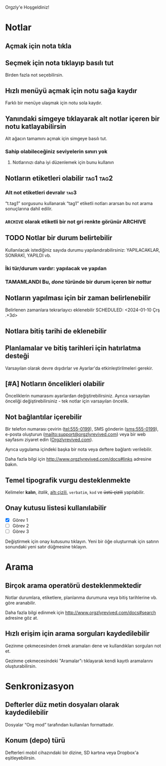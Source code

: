 Orgzly'e Hoşgeldiniz!

* Notlar
** Açmak için nota tıkla
** Seçmek için nota tıklayıp basılı tut

Birden fazla not seçebilirsin.

** Hızlı menüyü açmak için notu sağa kaydır

Farklı bir menüye ulaşmak için notu sola kaydır.

** Yanındaki simgeye tıklayarak alt notlar içeren bir notu katlayabilirsin

Alt ağacın tamamını açmak için simgeye basılı tut.

*** Sahip olabileceğiniz seviyelerin sınırı yok
**** Notlarınızı daha iyi düzenlemek için bunu kullanın

** Notların etiketleri olabilir :tag1:tag2:
*** Alt not etiketleri devralır :tag3:

“t.tag1” sorgusunu kullanarak “tag1” etiketli notları ararsan bu not arama sonuçlarına dahil edilir.

*** =ARCHIVE= olarak etiketli bir not gri renkte görünür :ARCHIVE:

** TODO Notlar bir durum belirtebilir

Kullanılacak istediğiniz sayıda durumu yapılandırabilirsiniz: YAPILACAKLAR, SONRAKİ, YAPILDI vb.

*** İki tür/durum vardır: yapılacak ve yapılan

*** TAMAMLANDI Bu, /done/ türünde bir durum içeren bir nottur
CLOSED: [2024-01-10 Çrş 22:09]

** Notların yapılması için bir zaman belirlenebilir
SCHEDULED: <2024-01-10 Çrş 22:09>

Belirlenen zamanlara tekrarlayıcı eklenebilir
SCHEDULED: <2024-01-10 Çrş .+3d>

** Notlara bitiş tarihi de eklenebilir
DEADLINE: <2024-01-10 Çrş>

** Planlamalar ve bitiş tarihleri için hatırlatma desteği

Varsayılan olarak devre dışıdırlar ve Ayarlar'da etkinleştirilmeleri gerekir.

** [#A] Notların öncelikleri olabilir

Önceliklerin numarasını ayarlardan değiştirebilirsiniz. Ayrıca varsayılan önceliği değiştirebilirsiniz - tek notlar için varsayılan öncelik.

** Not bağlantılar içerebilir

Bir telefon numarası çevirin (tel:555-0199), SMS gönderin (sms:555-0199), e-posta oluşturun (mailto:support@orgzlyrevived.com) veya bir web sayfasını ziyaret edin ([[http://www.orgzlyrevived.com][Orgzlyrevived.com]]).

Ayrıca uygulama içindeki başka bir nota veya deftere bağlantı verilebilir.

Daha fazla bilgi için http://www.orgzlyrevived.com/docs#links adresine bakın.

** Temel tipografik vurgu desteklenmekte

Kelimeler *kalın*, /italik/, _altı çizili_, =verbatim=, ~kod~ ve +üstü çizili+ yapılabilir.

** Onay kutusu listesi kullanılabilir

- [X] Görev 1
- [ ] Görev 2
- [ ] Görev 3

Değiştirmek için onay kutusunu tıklayın. Yeni bir öğe oluşturmak için satırın sonundaki yeni satır düğmesine tıklayın.

* Arama
** Birçok arama operatörü desteklenmektedir

Notlar durumlara, etiketlere, planlanma durumuna veya bitiş tarihlerine vb. göre aranabilir.

Daha fazla bilgi edinmek için http://www.orgzlyrevived.com/docs#search adresine göz at.

** Hızlı erişim için arama sorguları kaydedilebilir

Gezinme çekmecesinden örnek aramaları dene ve kullandıkları sorguları not et.

Gezinme çekmecesindeki "Aramalar"ı tıklayarak kendi kayıtlı aramalarını oluşturabilirsin.

* Senkronizasyon

** Defterler düz metin dosyaları olarak kaydedilebilir

Dosyalar “Org mod” tarafından kullanılan formattadır.

** Konum (depo) türü

Defterleri mobil cihazındaki bir dizine, SD kartına veya Dropbox'a eşitleyebilirsin.
